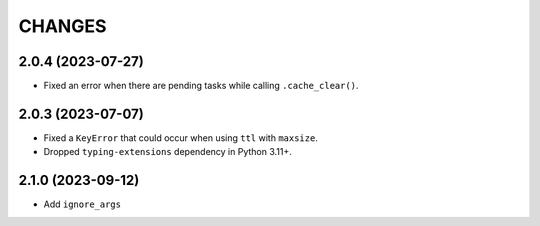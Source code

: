 =======
CHANGES
=======

.. towncrier release notes start

2.0.4 (2023-07-27)
==================

- Fixed an error when there are pending tasks while calling ``.cache_clear()``.

2.0.3 (2023-07-07)
==================

- Fixed a ``KeyError`` that could occur when using ``ttl`` with ``maxsize``.
- Dropped ``typing-extensions`` dependency in Python 3.11+.

2.1.0 (2023-09-12)
==================

- Add ``ignore_args``